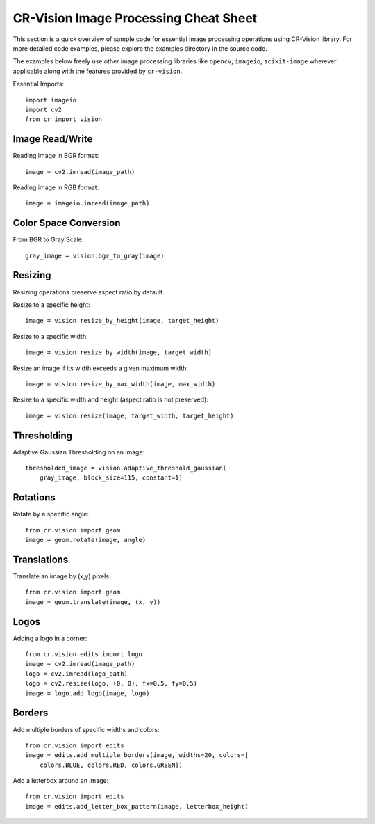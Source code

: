 CR-Vision Image Processing Cheat Sheet
==============================================

.. highlight:: python

This section is a quick overview of sample code
for essential image processing operations 
using CR-Vision library. For more detailed code 
examples, please explore the examples directory
in the source code.

The examples below freely use other
image processing libraries like ``opencv``,
``imageio``, ``scikit-image`` wherever
applicable along with the features provided
by ``cr-vision``.


Essential Imports::

    import imageio
    import cv2
    from cr import vision

Image Read/Write
--------------------

Reading image in BGR format::

    image = cv2.imread(image_path)


Reading image in RGB format::

    image = imageio.imread(image_path)


Color Space Conversion
-------------------------------

From BGR to Gray Scale::

    gray_image = vision.bgr_to_gray(image)


Resizing
------------------

Resizing operations preserve aspect ratio by default.

Resize to a specific height::

    image = vision.resize_by_height(image, target_height)


Resize to a specific width::

    image = vision.resize_by_width(image, target_width)


Resize an image if its width exceeds a given maximum width::

    image = vision.resize_by_max_width(image, max_width)


Resize to a specific width and height (aspect ratio is not preserved)::

    image = vision.resize(image, target_width, target_height)




Thresholding
---------------------

Adaptive Gaussian Thresholding on an image::

    thresholded_image = vision.adaptive_threshold_gaussian(
        gray_image, block_size=115, constant=1)



Rotations
-------------------

Rotate by a specific angle::

    from cr.vision import geom
    image = geom.rotate(image, angle)


Translations
----------------------

Translate an image by (x,y) pixels::

    from cr.vision import geom
    image = geom.translate(image, (x, y))


Logos
-----------

Adding a logo in a corner::

    from cr.vision.edits import logo
    image = cv2.imread(image_path)
    logo = cv2.imread(logo_path)
    logo = cv2.resize(logo, (0, 0), fx=0.5, fy=0.5)
    image = logo.add_logo(image, logo)


Borders
------------------


Add multiple borders of specific widths and colors::

    from cr.vision import edits
    image = edits.add_multiple_borders(image, widths=20, colors=[
        colors.BLUE, colors.RED, colors.GREEN])


Add a letterbox around an image::

    from cr.vision import edits
    image = edits.add_letter_box_pattern(image, letterbox_height)
